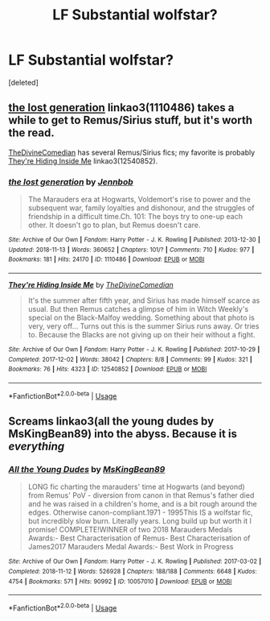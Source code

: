 #+TITLE: LF Substantial wolfstar?

* LF Substantial wolfstar?
:PROPERTIES:
:Score: 4
:DateUnix: 1542243799.0
:DateShort: 2018-Nov-15
:FlairText: Request
:END:
[deleted]


** [[https://archiveofourown.org/works/1110486][the lost generation]] linkao3(1110486) takes a while to get to Remus/Sirius stuff, but it's worth the read.

[[https://archiveofourown.org/users/TheDivineComedian/pseuds/TheDivineComedian][TheDivineComedian]] has several Remus/Sirius fics; my favorite is probably [[https://archiveofourown.org/works/12540852][They're Hiding Inside Me]] linkao3(12540852).
:PROPERTIES:
:Author: siderumincaelo
:Score: 1
:DateUnix: 1542248334.0
:DateShort: 2018-Nov-15
:END:

*** [[https://archiveofourown.org/works/1110486][*/the lost generation/*]] by [[https://www.archiveofourown.org/users/Jennbob/pseuds/Jennbob][/Jennbob/]]

#+begin_quote
  The Marauders era at Hogwarts, Voldemort's rise to power and the subsequent war, family loyalties and dishonour, and the struggles of friendship in a difficult time.Ch. 101: The boys try to one-up each other. It doesn't go to plan, but Remus doesn't care.
#+end_quote

^{/Site/:} ^{Archive} ^{of} ^{Our} ^{Own} ^{*|*} ^{/Fandom/:} ^{Harry} ^{Potter} ^{-} ^{J.} ^{K.} ^{Rowling} ^{*|*} ^{/Published/:} ^{2013-12-30} ^{*|*} ^{/Updated/:} ^{2018-11-13} ^{*|*} ^{/Words/:} ^{360652} ^{*|*} ^{/Chapters/:} ^{101/?} ^{*|*} ^{/Comments/:} ^{710} ^{*|*} ^{/Kudos/:} ^{977} ^{*|*} ^{/Bookmarks/:} ^{181} ^{*|*} ^{/Hits/:} ^{24170} ^{*|*} ^{/ID/:} ^{1110486} ^{*|*} ^{/Download/:} ^{[[https://archiveofourown.org/downloads/Je/Jennbob/1110486/the%20lost%20generation.epub?updated_at=1542106290][EPUB]]} ^{or} ^{[[https://archiveofourown.org/downloads/Je/Jennbob/1110486/the%20lost%20generation.mobi?updated_at=1542106290][MOBI]]}

--------------

[[https://archiveofourown.org/works/12540852][*/They're Hiding Inside Me/*]] by [[https://www.archiveofourown.org/users/TheDivineComedian/pseuds/TheDivineComedian][/TheDivineComedian/]]

#+begin_quote
  It's the summer after fifth year, and Sirius has made himself scarce as usual. But then Remus catches a glimpse of him in Witch Weekly's special on the Black-Malfoy wedding. Something about that photo is very, very off... Turns out this is the summer Sirius runs away. Or tries to. Because the Blacks are not giving up on their heir without a fight.
#+end_quote

^{/Site/:} ^{Archive} ^{of} ^{Our} ^{Own} ^{*|*} ^{/Fandom/:} ^{Harry} ^{Potter} ^{-} ^{J.} ^{K.} ^{Rowling} ^{*|*} ^{/Published/:} ^{2017-10-29} ^{*|*} ^{/Completed/:} ^{2017-12-02} ^{*|*} ^{/Words/:} ^{38042} ^{*|*} ^{/Chapters/:} ^{8/8} ^{*|*} ^{/Comments/:} ^{99} ^{*|*} ^{/Kudos/:} ^{321} ^{*|*} ^{/Bookmarks/:} ^{76} ^{*|*} ^{/Hits/:} ^{4323} ^{*|*} ^{/ID/:} ^{12540852} ^{*|*} ^{/Download/:} ^{[[https://archiveofourown.org/downloads/Th/TheDivineComedian/12540852/Theyre%20Hiding%20Inside%20Me.epub?updated_at=1514362292][EPUB]]} ^{or} ^{[[https://archiveofourown.org/downloads/Th/TheDivineComedian/12540852/Theyre%20Hiding%20Inside%20Me.mobi?updated_at=1514362292][MOBI]]}

--------------

*FanfictionBot*^{2.0.0-beta} | [[https://github.com/tusing/reddit-ffn-bot/wiki/Usage][Usage]]
:PROPERTIES:
:Author: FanfictionBot
:Score: 1
:DateUnix: 1542248368.0
:DateShort: 2018-Nov-15
:END:


** Screams linkao3(all the young dudes by MsKingBean89) into the abyss. Because it is /everything/
:PROPERTIES:
:Author: aridnie
:Score: 1
:DateUnix: 1542310869.0
:DateShort: 2018-Nov-15
:END:

*** [[https://archiveofourown.org/works/10057010][*/All the Young Dudes/*]] by [[https://www.archiveofourown.org/users/MsKingBean89/pseuds/MsKingBean89][/MsKingBean89/]]

#+begin_quote
  LONG fic charting the marauders' time at Hogwarts (and beyond) from Remus' PoV - diversion from canon in that Remus's father died and he was raised in a children's home, and is a bit rough around the edges. Otherwise canon-compliant.1971 - 1995This IS a wolfstar fic, but incredibly slow burn. Literally years. Long build up but worth it I promise! COMPLETE!WINNER of two 2018 Marauders Medals Awards:- Best Characterisation of Remus- Best Characterisation of James2017 Marauders Medal Awards:- Best Work in Progress
#+end_quote

^{/Site/:} ^{Archive} ^{of} ^{Our} ^{Own} ^{*|*} ^{/Fandom/:} ^{Harry} ^{Potter} ^{-} ^{J.} ^{K.} ^{Rowling} ^{*|*} ^{/Published/:} ^{2017-03-02} ^{*|*} ^{/Completed/:} ^{2018-11-12} ^{*|*} ^{/Words/:} ^{526928} ^{*|*} ^{/Chapters/:} ^{188/188} ^{*|*} ^{/Comments/:} ^{6648} ^{*|*} ^{/Kudos/:} ^{4754} ^{*|*} ^{/Bookmarks/:} ^{571} ^{*|*} ^{/Hits/:} ^{90992} ^{*|*} ^{/ID/:} ^{10057010} ^{*|*} ^{/Download/:} ^{[[https://archiveofourown.org/downloads/Ms/MsKingBean89/10057010/All%20the%20Young%20Dudes.epub?updated_at=1542053102][EPUB]]} ^{or} ^{[[https://archiveofourown.org/downloads/Ms/MsKingBean89/10057010/All%20the%20Young%20Dudes.mobi?updated_at=1542053102][MOBI]]}

--------------

*FanfictionBot*^{2.0.0-beta} | [[https://github.com/tusing/reddit-ffn-bot/wiki/Usage][Usage]]
:PROPERTIES:
:Author: FanfictionBot
:Score: 1
:DateUnix: 1542310881.0
:DateShort: 2018-Nov-15
:END:
